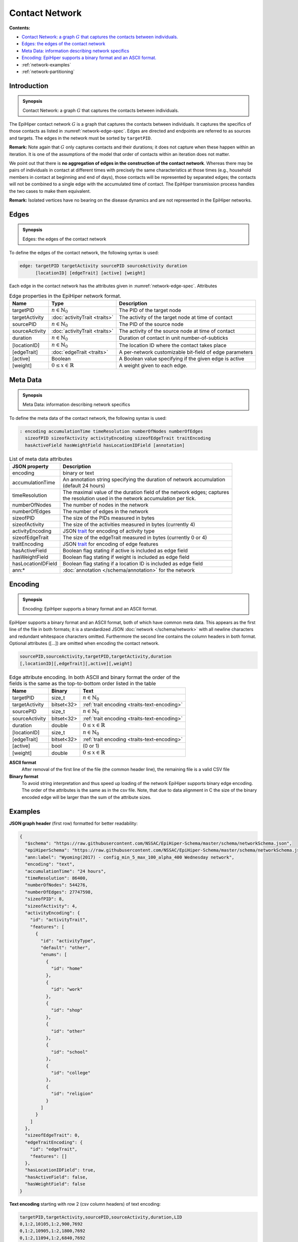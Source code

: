 Contact Network
===============

**Contents:**

* |network-introduction-synopsis|_
* |network-edges-synopsis|_
* |network-metadata-synopsis|_
* |network-encoding-synopsis|_
* :ref:`network-examples`
* :ref:`network-partitioning`

.. |network-introduction-synopsis| replace:: Contact Network: a graph :math:`G` that captures the contacts between individuals.
.. _`network-introduction-synopsis`: `network-introduction`_

.. _network-introduction:

Introduction
------------

.. admonition:: Synopsis

   |network-introduction-synopsis|

The EpiHiper contact network :math:`G` is a graph that captures the contacts between individuals. It captures the specifics of those contacts as listed in :numref:`network-edge-spec`. Edges are directed and endpoints are referred to as sources and targets. The edges in the network must be sorted by ``targetPID``.

**Remark:** Note again that :math:`G` only captures contacts and their durations; it does not capture when these happen within an
iteration. It is one of the assumptions of the model that order of contacts within an iteration does not matter.

We point out that there is **no aggregation of edges in the construction of the contact network**. Whereas there may be pairs of individuals in contact at different times with precisely the same characteristics at those times (e.g., household members in contact at beginning and end of days), those contacts will be represented by separated edges; the contacts will not be combined to a single edge with the accumulated time of contact. The EpiHiper transmission process handles the two cases to make them equivalent.

**Remark:** Isolated vertices have no bearing on the disease dynamics and are not represented in the EpiHiper networks.

.. |network-edges-synopsis| replace:: Edges: the edges of the contact network
.. _`network-edges-synopsis`: `network-edges`_

.. _network-edges:

Edges
-----

.. admonition:: Synopsis

   |network-edges-synopsis|

To define the edges of the contact network, the following syntax is used:

.. code-block:: text

  edge: targetPID targetActivity sourcePID sourceActivity duration
        [locationID] [edgeTrait] [active] [weight]

Each edge in the contact network has the attributes given in :numref:`network-edge-spec`. Attributes

.. list-table:: Edge properties in the EpiHiper network format. 
  :name: network-edge-spec
  :header-rows: 1

  * - | Name
    - | Type 
    - | Description
  * - | targetPID
    - | :math:`n \in \mathbb{N}_0`
    - | The PID of the target node
  * - | targetActivity
    - | :doc:`activityTrait <traits>`
    - | The activity of the target node at time of contact
  * - | sourcePID
    - | :math:`n \in \mathbb{N}_0`
    - | The PID of the source node
  * - | sourceActivity
    - | :doc:`activityTrait <traits>`
    - | The activity of the source node at time of contact
  * - | duration
    - | :math:`n \in \mathbb{N}_0`
    - | Duration of contact in unit number-of-subticks
  * - | [locationID]
    - | :math:`n \in \mathbb{N}_0`
    - | The location ID where the contact takes place
  * - | [edgeTrait]
    - | :doc:`edgeTrait <traits>`
    - | A per-network customizable bit-field of edge parameters
  * - | [active]
    - | Boolean
    - | A Boolean value specifying if the given edge is active
  * - | [weight]
    - | :math:`0 \le x \in \mathbb{R}`
    - | A weight given to each edge.

.. |network-metadata-synopsis| replace:: Meta Data: information describing network specifics 
.. _`network-metadata-synopsis`: `network-metadata`_

.. _network-metadata:

Meta Data
----------

.. admonition:: Synopsis

   |network-metadata-synopsis|

To define the meta data of the contact network, the following syntax is used:

.. code-block:: text

  : encoding accumulationTime timeResolution numberOfNodes numberOfEdges
    sizeofPID sizeofActivity activityEncoding sizeofEdgeTrait traitEncoding
    hasActiveField hasWeightField hasLocationIDField [annotation]

.. list-table:: List of meta data attributes
  :name: network-json-header
  :header-rows: 1
  
  * - | JSON property
    - | Description
  * - | encoding
    - | binary or text
  * - | accumulationTime 
    - | An annotation string specifying the duration of network accumulation
      | (default 24 hours)
  * - | timeResolution 
    - | The maximal value of the duration field of the network edges; captures
      | the resolution used in the network accumulation per tick.
  * - | numberOfNodes 
    - | The number of nodes in the network
  * - | numberOfEdges 
    - | The number of edges in the network
  * - | sizeofPID 
    - | The size of the PIDs measured in bytes
  * - | sizeofActivity 
    - | The size of the activities measured in bytes (currently 4)
  * - | activityEncoding 
    - | JSON `trait <../schema/trait.html#trait>`__ for encoding of activity type
  * - | sizeofEdgeTrait  
    - | The size of the edgeTrait measured in bytes  (currently 0 or 4)
  * - | traitEncoding 
    - | JSON `trait <../schema/trait.html#trait>`__ for encoding of edge features
  * - | hasActiveField 
    - | Boolean flag stating if active is included as edge field
  * - | hasWeightField 
    - | Boolean flag stating if weight is included as edge field
  * - | hasLocationIDField 
    - | Boolean flag stating if a location ID is included as edge field
  * - | ann:* 
    - | :doc:`annotation </schema/annotation>` for the network


.. |network-encoding-synopsis| replace:: Encoding: EpiHiper supports a binary format and an ASCII format.
.. _`network-encoding-synopsis`: `network-encoding`_

.. _network-encoding:

Encoding
--------

.. admonition:: Synopsis

   |network-encoding-synopsis|

EpiHiper supports a binary format and an ASCII format, both of which have common meta data. This appears as the first line of the file in both formats; it is a standardized JSON :doc:`network </schema/network>` with all newline characters and redundant whitespace characters omitted. Furthermore the second line contains the column headers in both format. Optional attributes ([...]) are omitted when encoding the contact network.

.. code-block:: text

  sourcePID,sourceActivity,targetPID,targetActivity,duration
  [,locationID][,edgeTrait][,active][,weight]


.. list-table:: Edge attribute encoding. In both ASCII and binary format the order of the fields is the same as the top-to-bottom order listed in the table
  :name: network-edge-encoding
  :header-rows: 1
  
  * - | Name
    - | Binary
    - | Text
  * - | targetPID
    - | size_t 
    - | :math:`n \in \mathbb{N}_0`
  * - | targetActivity
    - | bitset<32> 
    - | :ref:`trait encoding <traits-text-encoding>`
  * - | sourcePID
    - | size_t 
    - | :math:`n \in \mathbb{N}_0`
  * - | sourceActivity
    - | bitset<32> 
    - | :ref:`trait encoding <traits-text-encoding>`
  * - | duration
    - | double 
    - | :math:`0 \le x \in \mathbb{R}`
  * - | [locationID]
    - | size_t 
    - | :math:`n \in \mathbb{N}_0`
  * - | [edgeTrait]
    - | bitset<32> 
    - | :ref:`trait encoding <traits-text-encoding>`
  * - | [active]
    - | bool 
    - | (0 or 1)
  * - | [weight]
    - | double 
    - | :math:`0 \le x \in \mathbb{R}`


**ASCII format**
  After removal of the first line of the file (the common header line), the remaining file is a valid CSV file 

**Binary format**
  To avoid string interpretation and thus speed up loading of the network EpiHiper supports binary edge encoding. The order of the attributes is the same as in the csv file.  Note, that due to data alignment in C the size of the binary encoded edge will be larger than the sum of the attribute sizes. 

.. _network-examples:

Examples
--------

**JSON graph header** (first row) formatted for better readability:

.. code-block:: JSON

  {
    "$schema": "https://raw.githubusercontent.com/NSSAC/EpiHiper-Schema/master/schema/networkSchema.json",
    "epiHiperSchema": "https://raw.githubusercontent.com/NSSAC/EpiHiper-Schema/master/schema/networkSchema.json",
    "ann:label": "Wyoming(2017) - config_min_5_max_100_alpha_400 Wednesday network",
    "encoding": "text",
    "accumulationTime": "24 hours",
    "timeResolution": 86400,
    "numberOfNodes": 544276,
    "numberOfEdges": 27747598,
    "sizeofPID": 8,
    "sizeofActivity": 4,
    "activityEncoding": {
      "id": "activityTrait",
      "features": [
        {
          "id": "activityType",
          "default": "other",
          "enums": [
            {
              "id": "home"
            },
            {
              "id": "work"
            },
            {
              "id": "shop"
            },
            {
              "id": "other"
            },
            {
              "id": "school"
            },
            {
              "id": "college"
            },
            {
              "id": "religion"
            }
          ]
        }
      ]
    },
    "sizeofEdgeTrait": 0,
    "edgeTraitEncoding": {
      "id": "edgeTrait",
      "features": []
    },
    "hasLocationIDField": true,
    "hasActiveField": false,
    "hasWeightField": false
  }

**Text encoding** starting with row 2 (csv column headers) of text encoding:

.. code-block:: text

  targetPID,targetActivity,sourcePID,sourceActivity,duration,LID
  0,1:2,10105,1:2,900,7692
  0,1:2,10905,1:2,1800,7692
  0,1:2,11094,1:2,6840,7692
  0,1:2,11134,1:2,1800,7692

.. _network-partitioning:

Partitioning
------------

The network for EpiHiper may be partitioned prior to computation. In fact for large networks an existing partition for the number of compute processes and/or threads is preferred. The format of a network partition is identical to the network except that includes additional information about the partition in the JSON header :doc:`network </schema/partition>`.

To define the meta data of the partition, the following syntax is added:

.. code-block:: text

  partition:   numberOfNodes numberOfEdges numberOfParts firstLocalNode beyondLocalNode

.. list-table:: List of meta data attributes
  :name: network-json-partition
  :header-rows: 1
  
  * - | JSON property
    - | Description
  * - | numberOfNodes
    - | number of nodes in the partition
  * - | numberOfEdges 
    - | number of edges in the partition
  * - | numberOfParts 
    - | the total number of parts of the partition
  * - | firstLocalNode 
    - | ``targetPID`` of the first node in the partition
  * - | beyondLocalNode 
    - | ``targetPID`` of the last node incremented by 1

The naming convention for the part of the partition is ``file name`` of the unpartitioned network append with ``.N`` where :math:`N` is the index of the part starting with zero. Edges in a partition must be sorted by ``targetPID`` and the ranges :math:`[firstLocalNode, beyondLocalNode)` must be non overlapping and increasing with index.